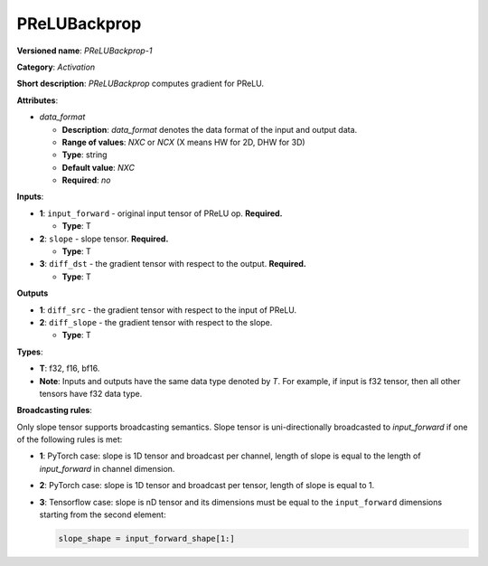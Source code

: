 .. SPDX-FileCopyrightText: 2022 Intel Corporation
..
.. SPDX-License-Identifier: CC-BY-4.0

-------------
PReLUBackprop
-------------

**Versioned name**: *PReLUBackprop-1*

**Category**: *Activation*

**Short description**: *PReLUBackprop* computes gradient for PReLU.

**Attributes**:

* *data_format*

  * **Description**: *data_format* denotes the data format of the input and
    output data.
  * **Range of values**: *NXC* or *NCX* (X means HW for 2D, DHW for 3D)
  * **Type**: string
  * **Default value**: *NXC*
  * **Required**: *no*

**Inputs**:

* **1**: ``input_forward`` - original input tensor of PReLU op. **Required.**

  * **Type**: T

* **2**: ``slope`` - slope tensor. **Required.**

  * **Type**: T

* **3**: ``diff_dst`` - the gradient tensor with respect to the output.
  **Required.**

  * **Type**: T

**Outputs**

* **1**: ``diff_src`` - the gradient tensor with respect to the input of
  PReLU.

* **2**: ``diff_slope`` - the gradient tensor with respect to the slope.

  * **Type**: T


**Types**:

* **T**: f32, f16, bf16.
* **Note**: Inputs and outputs have the same data type denoted by *T*. For
  example, if input is f32 tensor, then all other tensors have f32 data type.

**Broadcasting rules**:

Only slope tensor supports broadcasting semantics. Slope tensor is
uni-directionally broadcasted to *input_forward* if one of the following rules
is met:

* **1**: PyTorch case: slope is 1D tensor and broadcast per channel, length of
  slope is equal to the length of *input_forward* in channel dimension.

* **2**: PyTorch case: slope is 1D tensor and broadcast per tensor, length of
  slope is equal to 1.

* **3**: Tensorflow case: slope is nD tensor and its dimensions must be equal
  to the ``input_forward`` dimensions starting from the second element:

  .. code-block:: markdown

    slope_shape = input_forward_shape[1:]
